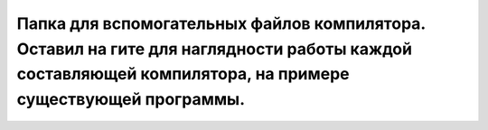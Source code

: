 Папка для вспомогательных файлов компилятора. Оставил на гите для наглядности работы каждой составляющей компилятора, на примере существующей программы.
--------------------------------------------------------------------------------------------------------------------------------------------------------
